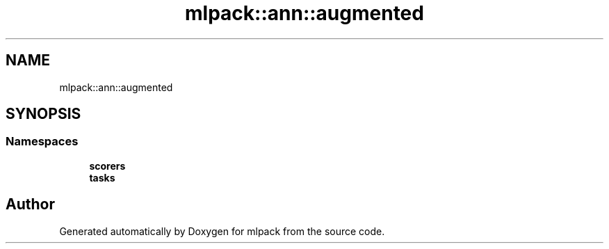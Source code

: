 .TH "mlpack::ann::augmented" 3 "Sun Aug 22 2021" "Version 3.4.2" "mlpack" \" -*- nroff -*-
.ad l
.nh
.SH NAME
mlpack::ann::augmented
.SH SYNOPSIS
.br
.PP
.SS "Namespaces"

.in +1c
.ti -1c
.RI " \fBscorers\fP"
.br
.ti -1c
.RI " \fBtasks\fP"
.br
.in -1c
.SH "Author"
.PP 
Generated automatically by Doxygen for mlpack from the source code\&.
